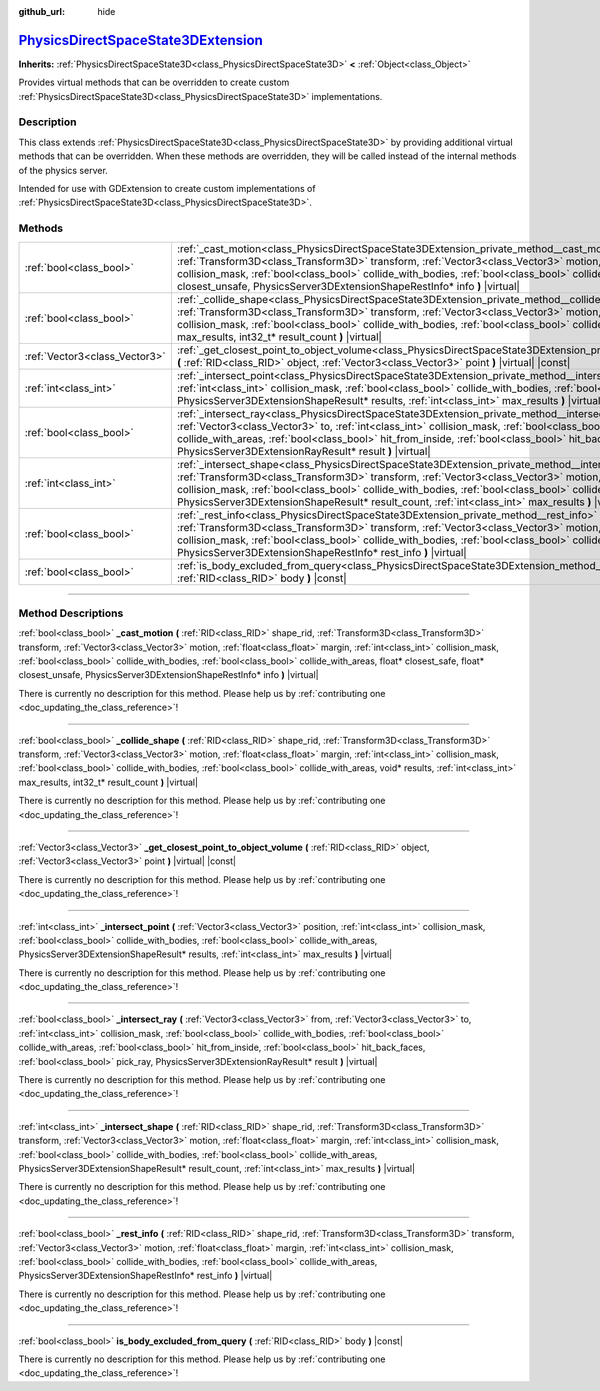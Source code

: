 :github_url: hide

.. DO NOT EDIT THIS FILE!!!
.. Generated automatically from Godot engine sources.
.. Generator: https://github.com/godotengine/godot/tree/master/doc/tools/make_rst.py.
.. XML source: https://github.com/godotengine/godot/tree/master/doc/classes/PhysicsDirectSpaceState3DExtension.xml.

.. _class_PhysicsDirectSpaceState3DExtension:

`PhysicsDirectSpaceState3DExtension <https://github.com/godotengine/godot/blob/master/servers/extensions/physics_server_3d_extension.h#L123>`_
==============================================================================================================================================

**Inherits:** :ref:`PhysicsDirectSpaceState3D<class_PhysicsDirectSpaceState3D>` **<** :ref:`Object<class_Object>`

Provides virtual methods that can be overridden to create custom :ref:`PhysicsDirectSpaceState3D<class_PhysicsDirectSpaceState3D>` implementations.

.. rst-class:: classref-introduction-group

Description
-----------

This class extends :ref:`PhysicsDirectSpaceState3D<class_PhysicsDirectSpaceState3D>` by providing additional virtual methods that can be overridden. When these methods are overridden, they will be called instead of the internal methods of the physics server.

Intended for use with GDExtension to create custom implementations of :ref:`PhysicsDirectSpaceState3D<class_PhysicsDirectSpaceState3D>`.

.. rst-class:: classref-reftable-group

Methods
-------

.. table::
   :widths: auto

   +-------------------------------+-------------------------------------------------------------------------------------------------------------------------------------------------------------------------------------------------------------------------------------------------------------------------------------------------------------------------------------------------------------------------------------------------------------------------------------------------------------------------------------------------------+
   | :ref:`bool<class_bool>`       | :ref:`_cast_motion<class_PhysicsDirectSpaceState3DExtension_private_method__cast_motion>` **(** :ref:`RID<class_RID>` shape_rid, :ref:`Transform3D<class_Transform3D>` transform, :ref:`Vector3<class_Vector3>` motion, :ref:`float<class_float>` margin, :ref:`int<class_int>` collision_mask, :ref:`bool<class_bool>` collide_with_bodies, :ref:`bool<class_bool>` collide_with_areas, float* closest_safe, float* closest_unsafe, PhysicsServer3DExtensionShapeRestInfo* info **)** |virtual|      |
   +-------------------------------+-------------------------------------------------------------------------------------------------------------------------------------------------------------------------------------------------------------------------------------------------------------------------------------------------------------------------------------------------------------------------------------------------------------------------------------------------------------------------------------------------------+
   | :ref:`bool<class_bool>`       | :ref:`_collide_shape<class_PhysicsDirectSpaceState3DExtension_private_method__collide_shape>` **(** :ref:`RID<class_RID>` shape_rid, :ref:`Transform3D<class_Transform3D>` transform, :ref:`Vector3<class_Vector3>` motion, :ref:`float<class_float>` margin, :ref:`int<class_int>` collision_mask, :ref:`bool<class_bool>` collide_with_bodies, :ref:`bool<class_bool>` collide_with_areas, void* results, :ref:`int<class_int>` max_results, int32_t* result_count **)** |virtual|                  |
   +-------------------------------+-------------------------------------------------------------------------------------------------------------------------------------------------------------------------------------------------------------------------------------------------------------------------------------------------------------------------------------------------------------------------------------------------------------------------------------------------------------------------------------------------------+
   | :ref:`Vector3<class_Vector3>` | :ref:`_get_closest_point_to_object_volume<class_PhysicsDirectSpaceState3DExtension_private_method__get_closest_point_to_object_volume>` **(** :ref:`RID<class_RID>` object, :ref:`Vector3<class_Vector3>` point **)** |virtual| |const|                                                                                                                                                                                                                                                               |
   +-------------------------------+-------------------------------------------------------------------------------------------------------------------------------------------------------------------------------------------------------------------------------------------------------------------------------------------------------------------------------------------------------------------------------------------------------------------------------------------------------------------------------------------------------+
   | :ref:`int<class_int>`         | :ref:`_intersect_point<class_PhysicsDirectSpaceState3DExtension_private_method__intersect_point>` **(** :ref:`Vector3<class_Vector3>` position, :ref:`int<class_int>` collision_mask, :ref:`bool<class_bool>` collide_with_bodies, :ref:`bool<class_bool>` collide_with_areas, PhysicsServer3DExtensionShapeResult* results, :ref:`int<class_int>` max_results **)** |virtual|                                                                                                                        |
   +-------------------------------+-------------------------------------------------------------------------------------------------------------------------------------------------------------------------------------------------------------------------------------------------------------------------------------------------------------------------------------------------------------------------------------------------------------------------------------------------------------------------------------------------------+
   | :ref:`bool<class_bool>`       | :ref:`_intersect_ray<class_PhysicsDirectSpaceState3DExtension_private_method__intersect_ray>` **(** :ref:`Vector3<class_Vector3>` from, :ref:`Vector3<class_Vector3>` to, :ref:`int<class_int>` collision_mask, :ref:`bool<class_bool>` collide_with_bodies, :ref:`bool<class_bool>` collide_with_areas, :ref:`bool<class_bool>` hit_from_inside, :ref:`bool<class_bool>` hit_back_faces, :ref:`bool<class_bool>` pick_ray, PhysicsServer3DExtensionRayResult* result **)** |virtual|                 |
   +-------------------------------+-------------------------------------------------------------------------------------------------------------------------------------------------------------------------------------------------------------------------------------------------------------------------------------------------------------------------------------------------------------------------------------------------------------------------------------------------------------------------------------------------------+
   | :ref:`int<class_int>`         | :ref:`_intersect_shape<class_PhysicsDirectSpaceState3DExtension_private_method__intersect_shape>` **(** :ref:`RID<class_RID>` shape_rid, :ref:`Transform3D<class_Transform3D>` transform, :ref:`Vector3<class_Vector3>` motion, :ref:`float<class_float>` margin, :ref:`int<class_int>` collision_mask, :ref:`bool<class_bool>` collide_with_bodies, :ref:`bool<class_bool>` collide_with_areas, PhysicsServer3DExtensionShapeResult* result_count, :ref:`int<class_int>` max_results **)** |virtual| |
   +-------------------------------+-------------------------------------------------------------------------------------------------------------------------------------------------------------------------------------------------------------------------------------------------------------------------------------------------------------------------------------------------------------------------------------------------------------------------------------------------------------------------------------------------------+
   | :ref:`bool<class_bool>`       | :ref:`_rest_info<class_PhysicsDirectSpaceState3DExtension_private_method__rest_info>` **(** :ref:`RID<class_RID>` shape_rid, :ref:`Transform3D<class_Transform3D>` transform, :ref:`Vector3<class_Vector3>` motion, :ref:`float<class_float>` margin, :ref:`int<class_int>` collision_mask, :ref:`bool<class_bool>` collide_with_bodies, :ref:`bool<class_bool>` collide_with_areas, PhysicsServer3DExtensionShapeRestInfo* rest_info **)** |virtual|                                                 |
   +-------------------------------+-------------------------------------------------------------------------------------------------------------------------------------------------------------------------------------------------------------------------------------------------------------------------------------------------------------------------------------------------------------------------------------------------------------------------------------------------------------------------------------------------------+
   | :ref:`bool<class_bool>`       | :ref:`is_body_excluded_from_query<class_PhysicsDirectSpaceState3DExtension_method_is_body_excluded_from_query>` **(** :ref:`RID<class_RID>` body **)** |const|                                                                                                                                                                                                                                                                                                                                        |
   +-------------------------------+-------------------------------------------------------------------------------------------------------------------------------------------------------------------------------------------------------------------------------------------------------------------------------------------------------------------------------------------------------------------------------------------------------------------------------------------------------------------------------------------------------+

.. rst-class:: classref-section-separator

----

.. rst-class:: classref-descriptions-group

Method Descriptions
-------------------

.. _class_PhysicsDirectSpaceState3DExtension_private_method__cast_motion:

.. rst-class:: classref-method

:ref:`bool<class_bool>` **_cast_motion** **(** :ref:`RID<class_RID>` shape_rid, :ref:`Transform3D<class_Transform3D>` transform, :ref:`Vector3<class_Vector3>` motion, :ref:`float<class_float>` margin, :ref:`int<class_int>` collision_mask, :ref:`bool<class_bool>` collide_with_bodies, :ref:`bool<class_bool>` collide_with_areas, float* closest_safe, float* closest_unsafe, PhysicsServer3DExtensionShapeRestInfo* info **)** |virtual|

.. container:: contribute

	There is currently no description for this method. Please help us by :ref:`contributing one <doc_updating_the_class_reference>`!

.. rst-class:: classref-item-separator

----

.. _class_PhysicsDirectSpaceState3DExtension_private_method__collide_shape:

.. rst-class:: classref-method

:ref:`bool<class_bool>` **_collide_shape** **(** :ref:`RID<class_RID>` shape_rid, :ref:`Transform3D<class_Transform3D>` transform, :ref:`Vector3<class_Vector3>` motion, :ref:`float<class_float>` margin, :ref:`int<class_int>` collision_mask, :ref:`bool<class_bool>` collide_with_bodies, :ref:`bool<class_bool>` collide_with_areas, void* results, :ref:`int<class_int>` max_results, int32_t* result_count **)** |virtual|

.. container:: contribute

	There is currently no description for this method. Please help us by :ref:`contributing one <doc_updating_the_class_reference>`!

.. rst-class:: classref-item-separator

----

.. _class_PhysicsDirectSpaceState3DExtension_private_method__get_closest_point_to_object_volume:

.. rst-class:: classref-method

:ref:`Vector3<class_Vector3>` **_get_closest_point_to_object_volume** **(** :ref:`RID<class_RID>` object, :ref:`Vector3<class_Vector3>` point **)** |virtual| |const|

.. container:: contribute

	There is currently no description for this method. Please help us by :ref:`contributing one <doc_updating_the_class_reference>`!

.. rst-class:: classref-item-separator

----

.. _class_PhysicsDirectSpaceState3DExtension_private_method__intersect_point:

.. rst-class:: classref-method

:ref:`int<class_int>` **_intersect_point** **(** :ref:`Vector3<class_Vector3>` position, :ref:`int<class_int>` collision_mask, :ref:`bool<class_bool>` collide_with_bodies, :ref:`bool<class_bool>` collide_with_areas, PhysicsServer3DExtensionShapeResult* results, :ref:`int<class_int>` max_results **)** |virtual|

.. container:: contribute

	There is currently no description for this method. Please help us by :ref:`contributing one <doc_updating_the_class_reference>`!

.. rst-class:: classref-item-separator

----

.. _class_PhysicsDirectSpaceState3DExtension_private_method__intersect_ray:

.. rst-class:: classref-method

:ref:`bool<class_bool>` **_intersect_ray** **(** :ref:`Vector3<class_Vector3>` from, :ref:`Vector3<class_Vector3>` to, :ref:`int<class_int>` collision_mask, :ref:`bool<class_bool>` collide_with_bodies, :ref:`bool<class_bool>` collide_with_areas, :ref:`bool<class_bool>` hit_from_inside, :ref:`bool<class_bool>` hit_back_faces, :ref:`bool<class_bool>` pick_ray, PhysicsServer3DExtensionRayResult* result **)** |virtual|

.. container:: contribute

	There is currently no description for this method. Please help us by :ref:`contributing one <doc_updating_the_class_reference>`!

.. rst-class:: classref-item-separator

----

.. _class_PhysicsDirectSpaceState3DExtension_private_method__intersect_shape:

.. rst-class:: classref-method

:ref:`int<class_int>` **_intersect_shape** **(** :ref:`RID<class_RID>` shape_rid, :ref:`Transform3D<class_Transform3D>` transform, :ref:`Vector3<class_Vector3>` motion, :ref:`float<class_float>` margin, :ref:`int<class_int>` collision_mask, :ref:`bool<class_bool>` collide_with_bodies, :ref:`bool<class_bool>` collide_with_areas, PhysicsServer3DExtensionShapeResult* result_count, :ref:`int<class_int>` max_results **)** |virtual|

.. container:: contribute

	There is currently no description for this method. Please help us by :ref:`contributing one <doc_updating_the_class_reference>`!

.. rst-class:: classref-item-separator

----

.. _class_PhysicsDirectSpaceState3DExtension_private_method__rest_info:

.. rst-class:: classref-method

:ref:`bool<class_bool>` **_rest_info** **(** :ref:`RID<class_RID>` shape_rid, :ref:`Transform3D<class_Transform3D>` transform, :ref:`Vector3<class_Vector3>` motion, :ref:`float<class_float>` margin, :ref:`int<class_int>` collision_mask, :ref:`bool<class_bool>` collide_with_bodies, :ref:`bool<class_bool>` collide_with_areas, PhysicsServer3DExtensionShapeRestInfo* rest_info **)** |virtual|

.. container:: contribute

	There is currently no description for this method. Please help us by :ref:`contributing one <doc_updating_the_class_reference>`!

.. rst-class:: classref-item-separator

----

.. _class_PhysicsDirectSpaceState3DExtension_method_is_body_excluded_from_query:

.. rst-class:: classref-method

:ref:`bool<class_bool>` **is_body_excluded_from_query** **(** :ref:`RID<class_RID>` body **)** |const|

.. container:: contribute

	There is currently no description for this method. Please help us by :ref:`contributing one <doc_updating_the_class_reference>`!

.. |virtual| replace:: :abbr:`virtual (This method should typically be overridden by the user to have any effect.)`
.. |const| replace:: :abbr:`const (This method has no side effects. It doesn't modify any of the instance's member variables.)`
.. |vararg| replace:: :abbr:`vararg (This method accepts any number of arguments after the ones described here.)`
.. |constructor| replace:: :abbr:`constructor (This method is used to construct a type.)`
.. |static| replace:: :abbr:`static (This method doesn't need an instance to be called, so it can be called directly using the class name.)`
.. |operator| replace:: :abbr:`operator (This method describes a valid operator to use with this type as left-hand operand.)`
.. |bitfield| replace:: :abbr:`BitField (This value is an integer composed as a bitmask of the following flags.)`
